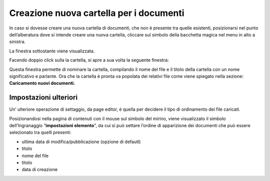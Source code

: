 Creazione nuova cartella per i documenti
========================================

In caso si dovesse creare una nuova cartella di documenti, che non è presente tra quelle esistenti, posizionarsi nel punto dell’alberatura dove si intende creare una nuova cartella, cliccare sul simbolo della bacchetta magica nel menu in alto a sinistra. 

La finestra sottostante viene visualizzata.

\ |IMG45|\ 

Facendo doppio click sulla la cartella, si apre a sua volta la seguente finestra:

\ |IMG46|\ 

Questa finestra permette di nominare la cartella, compilando il nome del file e il titolo della cartella con un nome significativo e parlante. Ora che la cartella è pronta va popolata dei relativi file come viene spiegato nella sezione:  \ |STYLE141|\ 

Impostazioni ulteriori
----------------------

Un’ ulteriore operazione di settaggio, da page editor, è quella per decidere il tipo di ordinamento dei file caricati.

Posizionandosi  nella pagina di contenuti con il mouse sul simbolo del mirino, viene visualizzato il simbolo dell’Ingranaggio “\ |STYLE142|\ ”,  da cui si può settare  l’ordine di apparizione dei documenti  che può essere selezionato tra quelli presenti:

* ultima data di modifica/pubblicazione (opzione di defautl)

* titolo

* nome del file

* titolo

* data di creazione

.. |STYLE141| replace:: **Caricamento nuovi documenti.**

.. |STYLE142| replace:: **impostazioni elemento**

.. |IMG45| image:: immagini/Manuale_utente_sitoweb_10_5_7_43.png
   :height: 276 px
   :width: 454 px

.. |IMG46| image:: immagini/Manuale_utente_sitoweb_10_5_7_44.png
   :height: 278 px
   :width: 594 px
